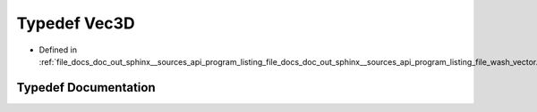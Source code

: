 .. _exhale_typedef_doc__out_2sphinx_2__sources_2api_2program__listing__file__docs__doc__out__sphinx____sources__api9f4fae5673c4337d97f30631178765a6_1a4d21269fbd8a96ca994741826e9b8622:

Typedef Vec3D
=============

- Defined in :ref:`file_docs_doc_out_sphinx__sources_api_program_listing_file_docs_doc_out_sphinx__sources_api_program_listing_file_wash_vector.hpp.rst.txt.rst.txt`


Typedef Documentation
---------------------


.. doxygentypedef:: Vec3D
   :project: my_project